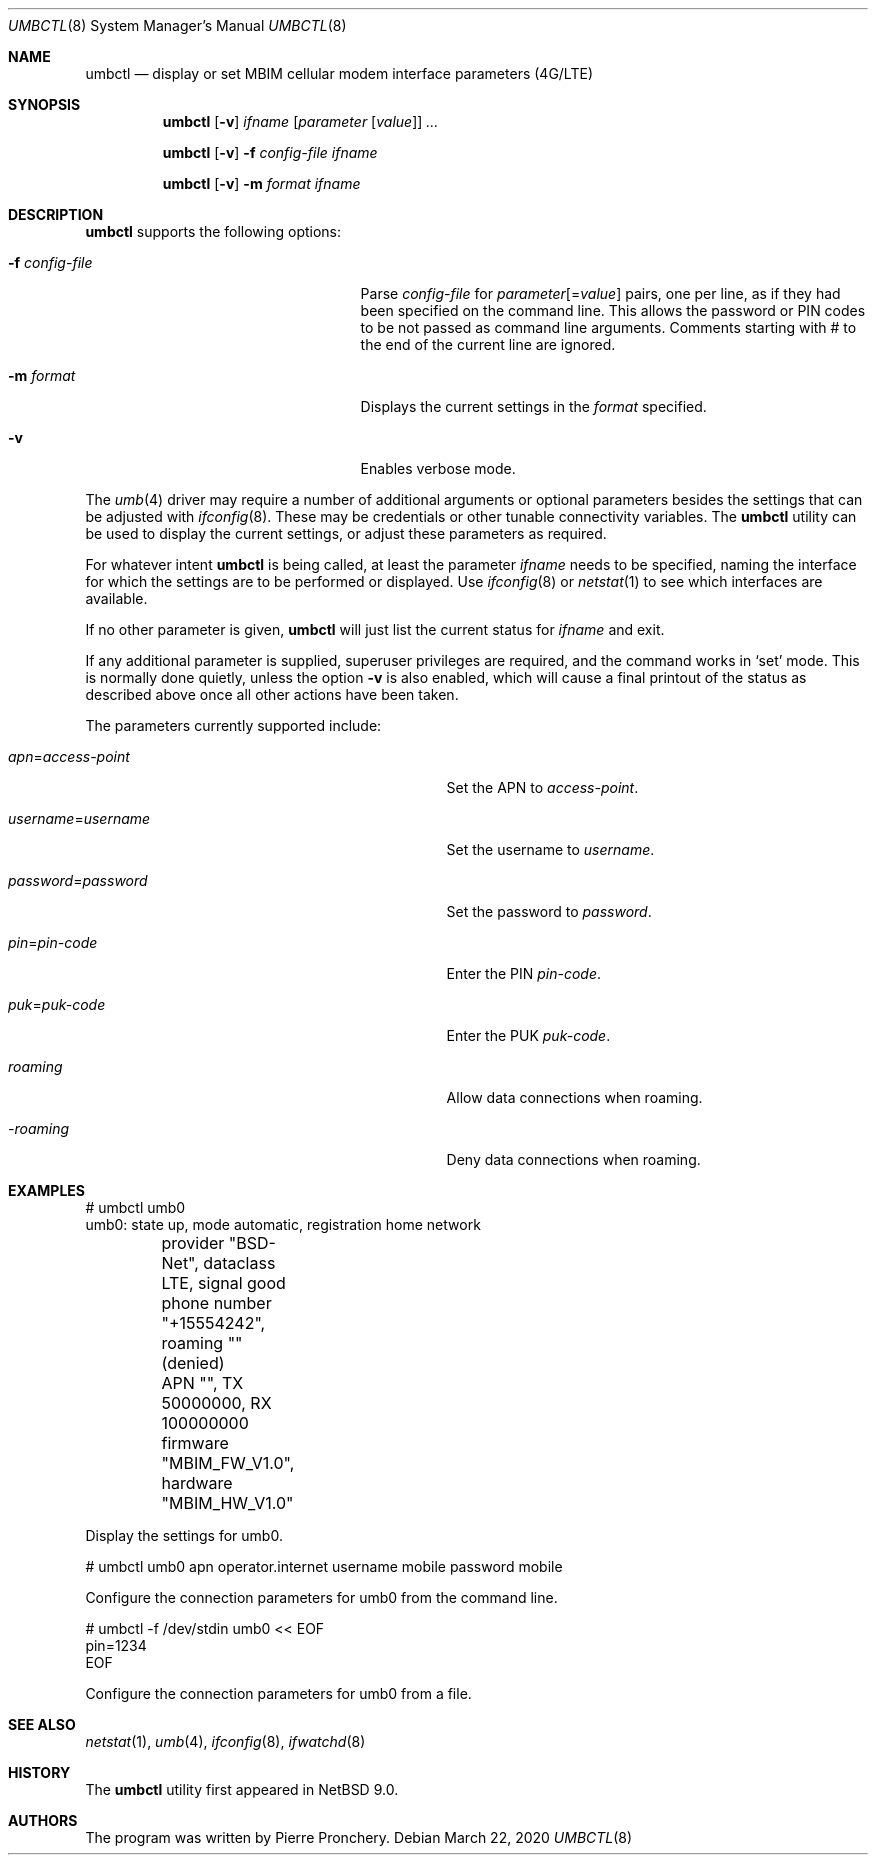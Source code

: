 .\"	$NetBSD$
.\"
.\" Copyright (c) 2018 by Pierre Pronchery <khorben@defora.org>
.\" All rights reserved.
.\"
.\" Redistribution and use in source and binary forms, with or without
.\" modification, are permitted provided that the following conditions
.\" are met:
.\" 1. Redistributions of source code must retain the above copyright
.\"    notice, this list of conditions and the following disclaimer.
.\" 2. Redistributions in binary form must reproduce the above copyright
.\"    notice, this list of conditions and the following disclaimer in the
.\"    documentation and/or other materials provided with the distribution.
.\"
.\" THIS SOFTWARE IS PROVIDED BY THE AUTHOR(S) ``AS IS'' AND ANY EXPRESS
.\" OR IMPLIED WARRANTIES, INCLUDING, BUT NOT LIMITED TO, THE IMPLIED
.\" WARRANTIES OF MERCHANTABILITY AND FITNESS FOR A PARTICULAR PURPOSE ARE
.\" DISCLAIMED.  IN NO EVENT SHALL THE AUTHOR(S) BE LIABLE FOR ANY DIRECT,
.\" INDIRECT, INCIDENTAL, SPECIAL, EXEMPLARY, OR CONSEQUENTIAL DAMAGES
.\" (INCLUDING, BUT NOT LIMITED TO, PROCUREMENT OF SUBSTITUTE GOODS OR
.\" SERVICES; LOSS OF USE, DATA, OR PROFITS; OR BUSINESS INTERRUPTION)
.\" HOWEVER CAUSED AND ON ANY THEORY OF LIABILITY, WHETHER IN CONTRACT,
.\" STRICT LIABILITY, OR TORT (INCLUDING NEGLIGENCE OR OTHERWISE) ARISING
.\" IN ANY WAY OUT OF THE USE OF THIS SOFTWARE, EVEN IF ADVISED OF THE
.\" POSSIBILITY OF SUCH DAMAGE.
.\"
.\" From: pppoectl.8,v 1.30 2016/09/12 05:35:20 sevan Exp $
.\"
.\" $Id$
.\"
.\" last edit-date: [Thu Aug 31 10:47:33 2000]
.\"
.Dd March 22, 2020
.Dt UMBCTL 8
.Os
.Sh NAME
.Nm umbctl
.Nd display or set MBIM cellular modem interface parameters (4G/LTE)
.Sh SYNOPSIS
.Nm umbctl
.Op Fl v
.Ar ifname
.Op Ar parameter Op Ar value
.Ar ...
.Pp
.Nm umbctl
.Op Fl v
.Fl f Ar config-file
.Ar ifname
.Pp
.Nm umbctl
.Op Fl v
.Fl m Ar format
.Ar ifname
.Pp
.Sh DESCRIPTION
.Nm
supports the following options:
.Bl -tag -width XfXconfigXfileXXX -offset indent
.It Fl f Ar config-file
Parse
.Ar config-file
for
.Ar parameter Ns Op \&= Ns Ar value
pairs, one per line, as if they had been specified on the command line.
This allows the password or PIN codes to be not passed as command line
arguments.
Comments starting with # to the end of the current line are ignored.
.It Fl m Ar format
Displays the current settings in the
.Ar format
specified.
.It Fl v
Enables verbose mode.
.El
.Pp
The
.Xr umb 4
driver may require a number of additional arguments or optional
parameters besides the settings that can be adjusted with
.Xr ifconfig 8 .
These may be credentials or other tunable connectivity variables.
The
.Nm
utility can be used to display the current settings, or adjust these
parameters as required.
.Pp
For whatever intent
.Nm
is being called, at least the parameter
.Ar ifname
needs to be specified, naming the interface for which the settings
are to be performed or displayed.
Use
.Xr ifconfig 8
or
.Xr netstat 1
to see which interfaces are available.
.Pp
If no other parameter is given,
.Nm
will just list the current status for
.Ar ifname
and exit.
.Pp
If any additional parameter is supplied, superuser privileges are
required, and the command works in
.Ql set
mode.
This is normally done quietly, unless the option
.Fl v
is also enabled, which will cause a final printout of the status as
described above once all other actions have been taken.
.Pp
The parameters currently supported include:
.Bl -tag -width xxxxxxxxxxxxxxxxxxxxxxxxx -offset indent
.It Ar apn Ns \&= Ns Em access-point
Set the APN to
.Em access-point .
.It Ar username Ns \&= Ns Em username
Set the username to
.Em username .
.It Ar password Ns \&= Ns Em password
Set the password to
.Em password .
.It Ar pin Ns \&= Ns Em pin-code
Enter the PIN
.Em pin-code .
.It Ar puk Ns \&= Ns Em puk-code
Enter the PUK
.Em puk-code .
.It Ar roaming
Allow data connections when roaming.
.It Ar -roaming
Deny data connections when roaming.
.El
.Sh EXAMPLES
.Bd -literal
# umbctl umb0
umb0: state up, mode automatic, registration home network
	provider "BSD-Net", dataclass LTE, signal good
	phone number "+15554242", roaming "" (denied)
	APN "", TX 50000000, RX 100000000
	firmware "MBIM_FW_V1.0", hardware "MBIM_HW_V1.0"
.Ed
.Pp
Display the settings for umb0.
.Bd -literal
# umbctl umb0 apn operator.internet username mobile password mobile
.Ed
.Pp
Configure the connection parameters for umb0 from the command line.
.Bd -literal
# umbctl -f /dev/stdin umb0 << EOF
pin=1234
EOF
.Ed
.Pp
Configure the connection parameters for umb0 from a file.
.Sh SEE ALSO
.Xr netstat 1 ,
.Xr umb 4 ,
.Xr ifconfig 8 ,
.Xr ifwatchd 8
.Sh HISTORY
The
.Nm
utility first appeared in
.Nx 9.0 .
.Sh AUTHORS
The program was written by
.An Pierre Pronchery .
